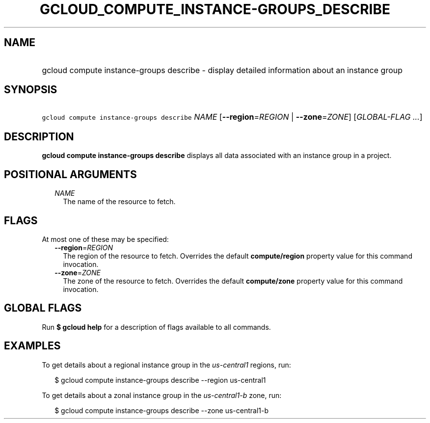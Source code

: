 
.TH "GCLOUD_COMPUTE_INSTANCE\-GROUPS_DESCRIBE" 1



.SH "NAME"
.HP
gcloud compute instance\-groups describe \- display detailed information about an instance group



.SH "SYNOPSIS"
.HP
\f5gcloud compute instance\-groups describe\fR \fINAME\fR [\fB\-\-region\fR=\fIREGION\fR\ |\ \fB\-\-zone\fR=\fIZONE\fR] [\fIGLOBAL\-FLAG\ ...\fR]



.SH "DESCRIPTION"

\fBgcloud compute instance\-groups describe\fR displays all data associated with
an instance group in a project.



.SH "POSITIONAL ARGUMENTS"

.RS 2m
.TP 2m
\fINAME\fR
The name of the resource to fetch.


.RE
.sp

.SH "FLAGS"

At most one of these may be specified:

.RS 2m
.TP 2m
\fB\-\-region\fR=\fIREGION\fR
The region of the resource to fetch. Overrides the default \fBcompute/region\fR
property value for this command invocation.

.TP 2m
\fB\-\-zone\fR=\fIZONE\fR
The zone of the resource to fetch. Overrides the default \fBcompute/zone\fR
property value for this command invocation.


.RE
.sp

.SH "GLOBAL FLAGS"

Run \fB$ gcloud help\fR for a description of flags available to all commands.



.SH "EXAMPLES"

To get details about a regional instance group in the \f5\fIus\-central1\fR\fR
regions, run:

.RS 2m
$ gcloud compute instance\-groups describe \-\-region us\-central1
.RE

To get details about a zonal instance group in the \f5\fIus\-central1\-b\fR\fR
zone, run:

.RS 2m
$ gcloud compute instance\-groups describe \-\-zone us\-central1\-b
.RE
